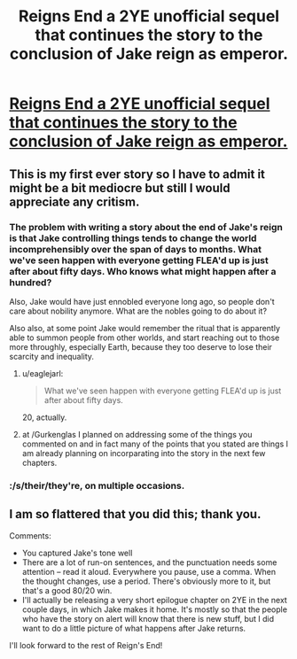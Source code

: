 #+TITLE: Reigns End a 2YE unofficial sequel that continues the story to the conclusion of Jake reign as emperor.

* [[https://www.fanfiction.net/s/11090702/1/Reigns-end][Reigns End a 2YE unofficial sequel that continues the story to the conclusion of Jake reign as emperor.]]
:PROPERTIES:
:Author: bulls55
:Score: 8
:DateUnix: 1425506217.0
:DateShort: 2015-Mar-05
:END:

** This is my first ever story so I have to admit it might be a bit mediocre but still I would appreciate any critism.
:PROPERTIES:
:Author: bulls55
:Score: 4
:DateUnix: 1425506365.0
:DateShort: 2015-Mar-05
:END:

*** The problem with writing a story about the end of Jake's reign is that Jake controlling things tends to change the world incomprehensibly over the span of days to months. What we've seen happen with everyone getting FLEA'd up is just after about fifty days. Who knows what might happen after a hundred?

Also, Jake would have just ennobled everyone long ago, so people don't care about nobility anymore. What are the nobles going to do about it?

Also also, at some point Jake would remember the ritual that is apparently able to summon people from other worlds, and start reaching out to those more throughly, especially Earth, because they too deserve to lose their scarcity and inequality.
:PROPERTIES:
:Author: Gurkenglas
:Score: 5
:DateUnix: 1425509714.0
:DateShort: 2015-Mar-05
:END:

**** u/eaglejarl:
#+begin_quote
  What we've seen happen with everyone getting FLEA'd up is just after about fifty days.
#+end_quote

20, actually.
:PROPERTIES:
:Author: eaglejarl
:Score: 5
:DateUnix: 1425546523.0
:DateShort: 2015-Mar-05
:END:


**** at /Gurkenglas I planned on addressing some of the things you commented on and in fact many of the points that you stated are things I am already planning on incorparating into the story in the next few chapters.
:PROPERTIES:
:Author: bulls55
:Score: 2
:DateUnix: 1425512312.0
:DateShort: 2015-Mar-05
:END:


*** :/s/their/they're, on multiple occasions.
:PROPERTIES:
:Author: BadGoyWithAGun
:Score: 1
:DateUnix: 1425645991.0
:DateShort: 2015-Mar-06
:END:


** I am so flattered that you did this; thank you.

Comments:

- You captured Jake's tone well
- There are a lot of run-on sentences, and the punctuation needs some attention -- read it aloud. Everywhere you pause, use a comma. When the thought changes, use a period. There's obviously more to it, but that's a good 80/20 win.
- I'll actually be releasing a very short epilogue chapter on 2YE in the next couple days, in which Jake makes it home. It's mostly so that the people who have the story on alert will know that there is new stuff, but I did want to do a little picture of what happens after Jake returns.

I'll look forward to the rest of Reign's End!
:PROPERTIES:
:Author: eaglejarl
:Score: 3
:DateUnix: 1425547545.0
:DateShort: 2015-Mar-05
:END:
